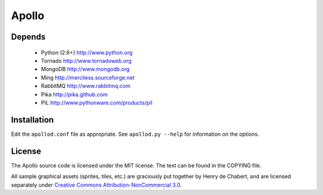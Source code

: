 ======
Apollo
======

Depends
-------

 * Python (2.6+)
   http://www.python.org

 * Tornado
   http://www.tornadoweb.org

 * MongoDB
   http://www.mongodb.org

 * Ming
   http://merciless.sourceforge.net

 * RabbitMQ
   http://www.rabbitmq.com

 * Pika
   http://pika.github.com

 * PIL
   http://www.pythonware.com/products/pil

Installation
------------

Edit the ``apollod.conf`` file as appropriate. See ``apollod.py --help`` for
information on the options.

License
-------

The Apollo source code is licensed under the MIT license. The text can be found
in the COPYING file.

All sample graphical assets (sprites, tiles, etc.) are graciously put together
by Henry de Chabert, and are licensed separately under `Creative Commons
Attribution-NonCommercial 3.0`_.

.. _`Creative Commons Attribution-NonCommercial 3.0`:
   http://creativecommons.org/licenses/by-nc/3.0/
